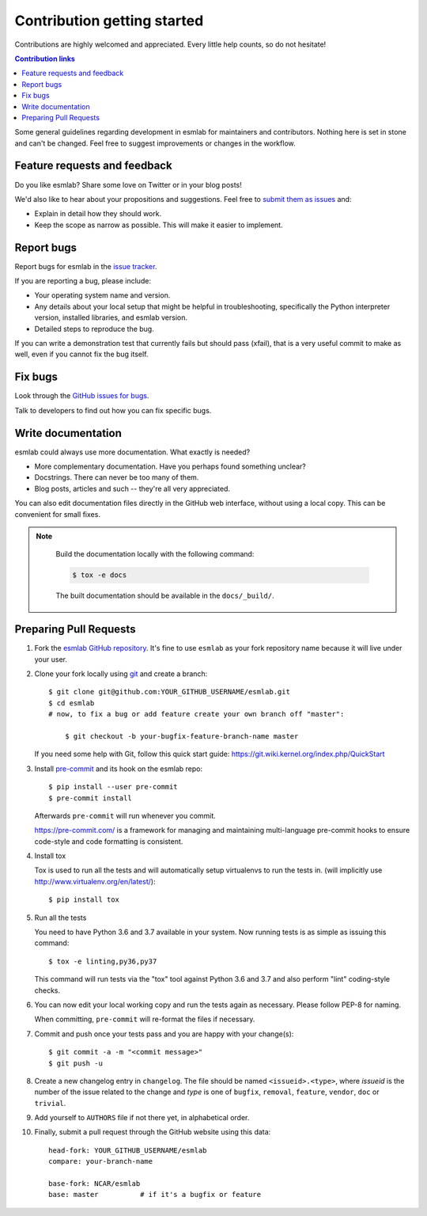 ============================
Contribution getting started
============================

Contributions are highly welcomed and appreciated.  Every little help counts,
so do not hesitate!

.. contents:: Contribution links
   :depth: 2


Some general guidelines regarding development in esmlab for maintainers
and contributors. Nothing here is set in stone and can't be changed.
Feel free to suggest improvements or changes in the workflow.


.. _submitfeedback:

Feature requests and feedback
-----------------------------

Do you like esmlab?  Share some love on Twitter or in your blog posts!

We'd also like to hear about your propositions and suggestions.  Feel free to
`submit them as issues <https://github.com/NCAR/esmlab>`_ and:

* Explain in detail how they should work.
* Keep the scope as narrow as possible.  This will make it easier to implement.


.. _reportbugs:

Report bugs
-----------

Report bugs for esmlab in the `issue tracker <https://github.com/NCAR/esmlab>`_.

If you are reporting a bug, please include:

* Your operating system name and version.
* Any details about your local setup that might be helpful in troubleshooting,
  specifically the Python interpreter version, installed libraries, and esmlab
  version.
* Detailed steps to reproduce the bug.

If you can write a demonstration test that currently fails but should pass
(xfail), that is a very useful commit to make as well, even if you cannot
fix the bug itself.


.. _fixbugs:

Fix bugs
--------

Look through the `GitHub issues for bugs <https://github.com/NCAR/esmlab/labels/type:%20bug>`_.

Talk to developers to find out how you can fix specific bugs.


Write documentation
-------------------

esmlab could always use more documentation.  What exactly is needed?

* More complementary documentation.  Have you perhaps found something unclear?
* Docstrings.  There can never be too many of them.
* Blog posts, articles and such -- they're all very appreciated.

You can also edit documentation files directly in the GitHub web interface,
without using a local copy.  This can be convenient for small fixes.

.. note::
    Build the documentation locally with the following command:

    .. code:: bash

        $ tox -e docs

    The built documentation should be available in the ``docs/_build/``.

 
 .. _`pull requests`:
.. _pull-requests:

Preparing Pull Requests
-----------------------


#. Fork the
   `esmlab GitHub repository <https://github.com/NCAR/esmlab>`__.  It's
   fine to use ``esmlab`` as your fork repository name because it will live
   under your user.

#. Clone your fork locally using `git <https://git-scm.com/>`_ and create a branch::

    $ git clone git@github.com:YOUR_GITHUB_USERNAME/esmlab.git
    $ cd esmlab
    # now, to fix a bug or add feature create your own branch off "master":

        $ git checkout -b your-bugfix-feature-branch-name master

   If you need some help with Git, follow this quick start
   guide: https://git.wiki.kernel.org/index.php/QuickStart

#. Install `pre-commit <https://pre-commit.com>`_ and its hook on the esmlab repo::

     $ pip install --user pre-commit
     $ pre-commit install

   Afterwards ``pre-commit`` will run whenever you commit.

   https://pre-commit.com/ is a framework for managing and maintaining multi-language pre-commit hooks
   to ensure code-style and code formatting is consistent.

#. Install tox

   Tox is used to run all the tests and will automatically setup virtualenvs
   to run the tests in.
   (will implicitly use http://www.virtualenv.org/en/latest/)::

    $ pip install tox

#. Run all the tests

   You need to have Python 3.6 and 3.7 available in your system.  Now
   running tests is as simple as issuing this command::

    $ tox -e linting,py36,py37

   This command will run tests via the "tox" tool against Python 3.6 and 3.7
   and also perform "lint" coding-style checks.

#. You can now edit your local working copy and run the tests again as necessary. Please follow PEP-8 for naming.

   When committing, ``pre-commit`` will re-format the files if necessary.

#. Commit and push once your tests pass and you are happy with your change(s)::

    $ git commit -a -m "<commit message>"
    $ git push -u

#. Create a new changelog entry in ``changelog``. The file should be named ``<issueid>.<type>``,
   where *issueid* is the number of the issue related to the change and *type* is one of
   ``bugfix``, ``removal``, ``feature``, ``vendor``, ``doc`` or ``trivial``.

#. Add yourself to ``AUTHORS`` file if not there yet, in alphabetical order.

#. Finally, submit a pull request through the GitHub website using this data::

    head-fork: YOUR_GITHUB_USERNAME/esmlab
    compare: your-branch-name

    base-fork: NCAR/esmlab
    base: master          # if it's a bugfix or feature